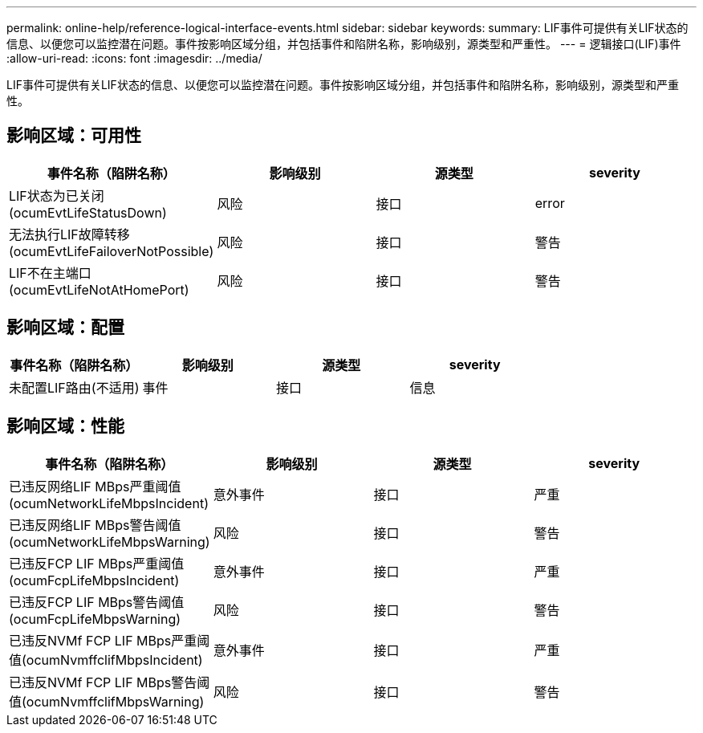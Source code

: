 ---
permalink: online-help/reference-logical-interface-events.html 
sidebar: sidebar 
keywords:  
summary: LIF事件可提供有关LIF状态的信息、以便您可以监控潜在问题。事件按影响区域分组，并包括事件和陷阱名称，影响级别，源类型和严重性。 
---
= 逻辑接口(LIF)事件
:allow-uri-read: 
:icons: font
:imagesdir: ../media/


[role="lead"]
LIF事件可提供有关LIF状态的信息、以便您可以监控潜在问题。事件按影响区域分组，并包括事件和陷阱名称，影响级别，源类型和严重性。



== 影响区域：可用性

|===
| 事件名称（陷阱名称） | 影响级别 | 源类型 | severity 


 a| 
LIF状态为已关闭(ocumEvtLifeStatusDown)
 a| 
风险
 a| 
接口
 a| 
error



 a| 
无法执行LIF故障转移(ocumEvtLifeFailoverNotPossible)
 a| 
风险
 a| 
接口
 a| 
警告



 a| 
LIF不在主端口(ocumEvtLifeNotAtHomePort)
 a| 
风险
 a| 
接口
 a| 
警告

|===


== 影响区域：配置

|===
| 事件名称（陷阱名称） | 影响级别 | 源类型 | severity 


 a| 
未配置LIF路由(不适用)
 a| 
事件
 a| 
接口
 a| 
信息

|===


== 影响区域：性能

|===
| 事件名称（陷阱名称） | 影响级别 | 源类型 | severity 


 a| 
已违反网络LIF MBps严重阈值(ocumNetworkLifeMbpsIncident)
 a| 
意外事件
 a| 
接口
 a| 
严重



 a| 
已违反网络LIF MBps警告阈值(ocumNetworkLifeMbpsWarning)
 a| 
风险
 a| 
接口
 a| 
警告



 a| 
已违反FCP LIF MBps严重阈值(ocumFcpLifeMbpsIncident)
 a| 
意外事件
 a| 
接口
 a| 
严重



 a| 
已违反FCP LIF MBps警告阈值(ocumFcpLifeMbpsWarning)
 a| 
风险
 a| 
接口
 a| 
警告



 a| 
已违反NVMf FCP LIF MBps严重阈值(ocumNvmffclifMbpsIncident)
 a| 
意外事件
 a| 
接口
 a| 
严重



 a| 
已违反NVMf FCP LIF MBps警告阈值(ocumNvmffclifMbpsWarning)
 a| 
风险
 a| 
接口
 a| 
警告

|===